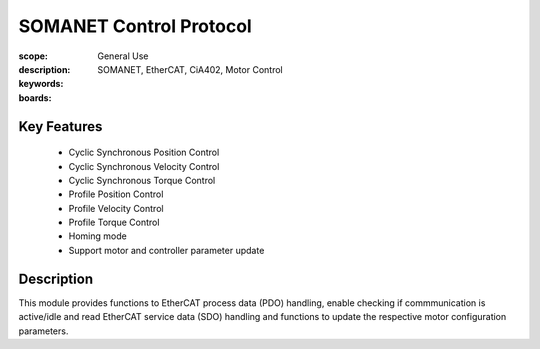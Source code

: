 SOMANET Control Protocol
========================

:scope: General Use
:description:
:keywords: SOMANET, EtherCAT, CiA402, Motor Control
:boards: 

Key Features
------------

   * Cyclic Synchronous Position Control
   * Cyclic Synchronous Velocity Control
   * Cyclic Synchronous Torque Control
   * Profile Position Control
   * Profile Velocity Control
   * Profile Torque Control
   * Homing mode
   * Support motor and controller parameter update

Description
-----------

This module provides functions to EtherCAT process data (PDO) handling, enable checking if commmunication is active/idle and read EtherCAT service data (SDO) handling and functions to update the respective motor configuration parameters.

